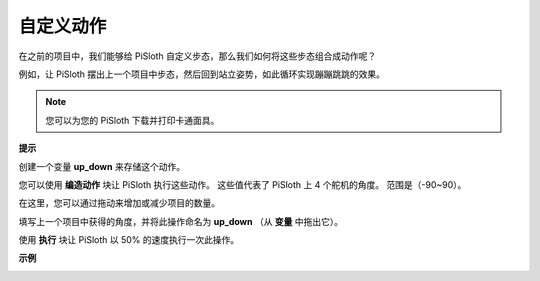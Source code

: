 自定义动作
=============================

在之前的项目中，我们能够给 PiSloth 自定义步态，那么我们如何将这些步态组合成动作呢？

例如，让 PiSloth 摆出上一个项目中步态，然后回到站立姿势，如此循环实现蹦蹦跳跳的效果。

.. image:: media/diy_pic.jpg
  :width: 400
  :align: center

.. note::

    您可以为您的 PiSloth 下载并打印卡通面具。
    
    .. `PDF Cartoon Mask <https://github.com/sunfounder/sf-pdf/tree/master/prop_card/cartoon_mask>`_ for your PiSloth.

**提示**

创建一个变量 **up_down** 来存储这个动作。

.. image:: media/up_down.png

您可以使用 **编造动作** 块让 PiSloth 执行这些动作。 这些值代表了 PiSloth 上 4 个舵机的角度。 范围是（-90~90）。

.. image:: media/DIY2.png

在这里，您可以通过拖动来增加或减少项目的数量。

.. image:: media/DIY3.png

填写上一个项目中获得的角度，并将此操作命名为 **up_down** （从 **变量** 中拖出它）。

.. image:: media/diy_up.png

使用 **执行** 块让 PiSloth 以 50% 的速度执行一次此操作。

.. image:: media/DIY6.png

**示例**

.. image:: media/DIY7.png